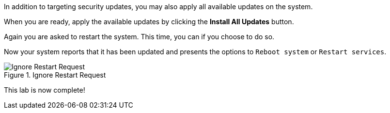 In addition to targeting security updates, you may also apply all
available updates on the system.

When you are ready, apply the available updates by clicking the *Install
All Updates* button.

Again you are asked to restart the system. This time, you can if you
choose to do so.

Now your system reports that it has been updated and presents the
options to `+Reboot system+` or `+Restart services+`.

.Ignore Restart Request
image::../assets/Restart-request.png[Ignore Restart Request]

This lab is now complete!
